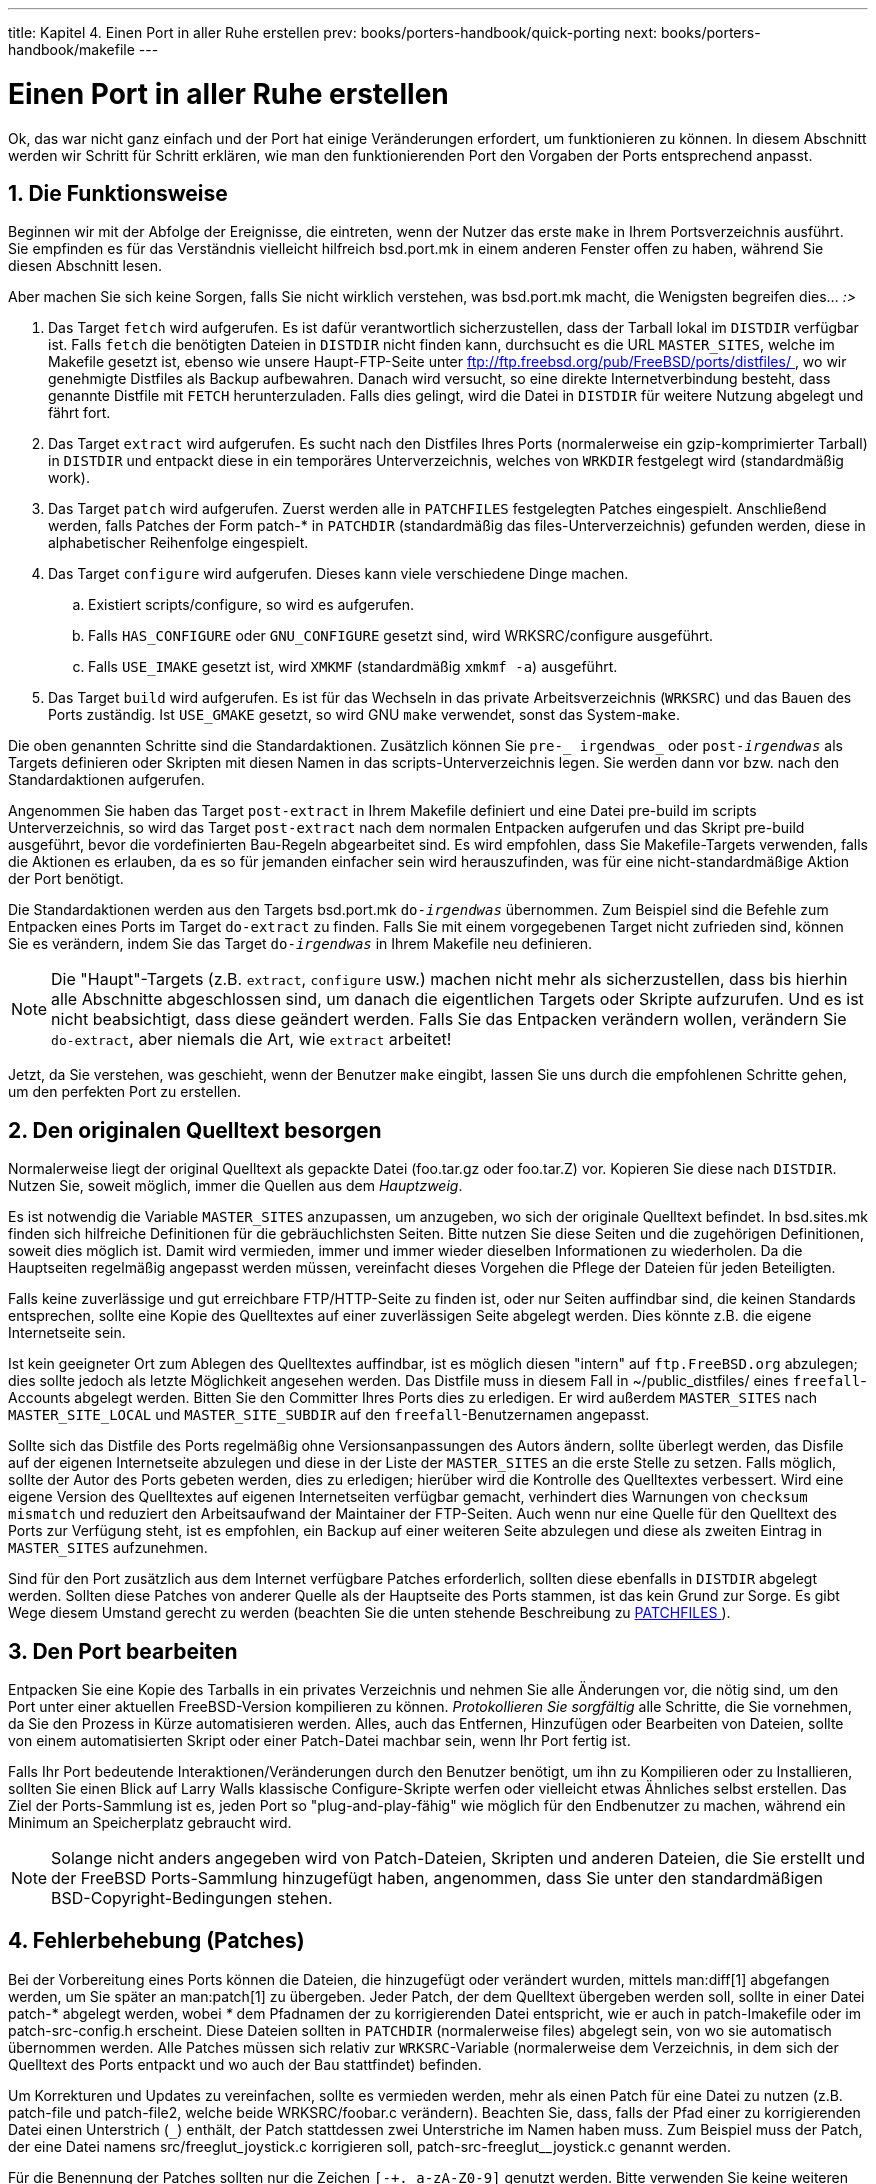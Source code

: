 ---
title: Kapitel 4. Einen Port in aller Ruhe erstellen
prev: books/porters-handbook/quick-porting
next: books/porters-handbook/makefile
---

[[slow]]
= Einen Port in aller Ruhe erstellen
:doctype: book
:toc: macro
:toclevels: 1
:icons: font
:sectnums:
:source-highlighter: rouge
:experimental:
:skip-front-matter:
:xrefstyle: basic
:relfileprefix: ../
:outfilesuffix:
:sectnumoffset: 4
:toc-title: Inhaltsverzeichnis
:table-caption: Tabelle
:figure-caption: Abbildung
:example-caption: Beispiel

toc::[]

Ok, das war nicht ganz einfach und der Port hat einige Veränderungen erfordert, um funktionieren zu können. In diesem Abschnitt werden wir Schritt für Schritt erklären, wie man den funktionierenden Port den Vorgaben der Ports entsprechend anpasst.

[[slow-work]]
== Die Funktionsweise

Beginnen wir mit der Abfolge der Ereignisse, die eintreten, wenn der Nutzer das erste `make` in Ihrem Portsverzeichnis ausführt. Sie empfinden es für das Verständnis vielleicht hilfreich [.filename]#bsd.port.mk# in einem anderen Fenster offen zu haben, während Sie diesen Abschnitt lesen.

Aber machen Sie sich keine Sorgen, falls Sie nicht wirklich verstehen, was [.filename]#bsd.port.mk# macht, die Wenigsten begreifen dies... _:>_

[.procedure]
====
. Das Target `fetch` wird aufgerufen. Es ist dafür verantwortlich sicherzustellen, dass der Tarball lokal im `DISTDIR` verfügbar ist. Falls `fetch` die benötigten Dateien in `DISTDIR` nicht finden kann, durchsucht es die URL `MASTER_SITES`, welche im Makefile gesetzt ist, ebenso wie unsere Haupt-FTP-Seite unter link:ftp://ftp.FreeBSD.org/pub/FreeBSD/ports/distfiles[ ftp://ftp.freebsd.org/pub/FreeBSD/ports/distfiles/ ], wo wir genehmigte Distfiles als Backup aufbewahren. Danach wird versucht, so eine direkte Internetverbindung besteht, dass genannte Distfile mit `FETCH` herunterzuladen. Falls dies gelingt, wird die Datei in `DISTDIR` für weitere Nutzung abgelegt und fährt fort.
. Das Target `extract` wird aufgerufen. Es sucht nach den Distfiles Ihres Ports (normalerweise ein gzip-komprimierter Tarball) in `DISTDIR` und entpackt diese in ein temporäres Unterverzeichnis, welches von `WRKDIR` festgelegt wird (standardmäßig [.filename]#work#).
. Das Target `patch` wird aufgerufen. Zuerst werden alle in `PATCHFILES` festgelegten Patches eingespielt. Anschließend werden, falls Patches der Form [.filename]#patch-*# in `PATCHDIR` (standardmäßig das [.filename]#files#-Unterverzeichnis) gefunden werden, diese in alphabetischer Reihenfolge eingespielt.
. Das Target `configure` wird aufgerufen. Dieses kann viele verschiedene Dinge machen.
.. Existiert [.filename]#scripts/configure#, so wird es aufgerufen.
.. Falls `HAS_CONFIGURE` oder `GNU_CONFIGURE` gesetzt sind, wird [.filename]#WRKSRC/configure# ausgeführt.
.. Falls `USE_IMAKE` gesetzt ist, wird `XMKMF` (standardmäßig `xmkmf -a`) ausgeführt.

. Das Target `build` wird aufgerufen. Es ist für das Wechseln in das private Arbeitsverzeichnis (`WRKSRC`) und das Bauen des Ports zuständig. Ist `USE_GMAKE` gesetzt, so wird GNU `make` verwendet, sonst das System-`make`.
====

Die oben genannten Schritte sind die Standardaktionen. Zusätzlich können Sie `pre-_ irgendwas_` oder `post-_irgendwas_` als Targets definieren oder Skripten mit diesen Namen in das [.filename]#scripts#-Unterverzeichnis legen. Sie werden dann vor bzw. nach den Standardaktionen aufgerufen.

Angenommen Sie haben das Target `post-extract` in Ihrem [.filename]#Makefile# definiert und eine Datei [.filename]#pre-build# im [.filename]#scripts# Unterverzeichnis, so wird das Target `post-extract` nach dem normalen Entpacken aufgerufen und das Skript [.filename]#pre-build# ausgeführt, bevor die vordefinierten Bau-Regeln abgearbeitet sind. Es wird empfohlen, dass Sie [.filename]#Makefile#-Targets verwenden, falls die Aktionen es erlauben, da es so für jemanden einfacher sein wird herauszufinden, was für eine nicht-standardmäßige Aktion der Port benötigt.

Die Standardaktionen werden aus den Targets [.filename]#bsd.port.mk# `do-_irgendwas_` übernommen. Zum Beispiel sind die Befehle zum Entpacken eines Ports im Target `do-extract` zu finden. Falls Sie mit einem vorgegebenen Target nicht zufrieden sind, können Sie es verändern, indem Sie das Target `do-_irgendwas_` in Ihrem [.filename]#Makefile# neu definieren.

[NOTE]
====
Die "Haupt"-Targets (z.B. `extract`, `configure` usw.) machen nicht mehr als sicherzustellen, dass bis hierhin alle Abschnitte abgeschlossen sind, um danach die eigentlichen Targets oder Skripte aufzurufen. Und es ist nicht beabsichtigt, dass diese geändert werden. Falls Sie das Entpacken verändern wollen, verändern Sie `do-extract`, aber niemals die Art, wie `extract` arbeitet!
====

Jetzt, da Sie verstehen, was geschieht, wenn der Benutzer `make` eingibt, lassen Sie uns durch die empfohlenen Schritte gehen, um den perfekten Port zu erstellen.

[[slow-sources]]
== Den originalen Quelltext besorgen

Normalerweise liegt der original Quelltext als gepackte Datei ([.filename]#foo.tar.gz# oder [.filename]#foo.tar.Z#) vor. Kopieren Sie diese nach `DISTDIR`. Nutzen Sie, soweit möglich, immer die Quellen aus dem _Hauptzweig_.

Es ist notwendig die Variable `MASTER_SITES` anzupassen, um anzugeben, wo sich der originale Quelltext befindet. In [.filename]#bsd.sites.mk# finden sich hilfreiche Definitionen für die gebräuchlichsten Seiten. Bitte nutzen Sie diese Seiten und die zugehörigen Definitionen, soweit dies möglich ist. Damit wird vermieden, immer und immer wieder dieselben Informationen zu wiederholen. Da die Hauptseiten regelmäßig angepasst werden müssen, vereinfacht dieses Vorgehen die Pflege der Dateien für jeden Beteiligten.

Falls keine zuverlässige und gut erreichbare FTP/HTTP-Seite zu finden ist, oder nur Seiten auffindbar sind, die keinen Standards entsprechen, sollte eine Kopie des Quelltextes auf einer zuverlässigen Seite abgelegt werden. Dies könnte z.B. die eigene Internetseite sein.

Ist kein geeigneter Ort zum Ablegen des Quelltextes auffindbar, ist es möglich diesen "intern" auf `ftp.FreeBSD.org` abzulegen; dies sollte jedoch als letzte Möglichkeit angesehen werden. Das Distfile muss in diesem Fall in [.filename]#~/public_distfiles/# eines `freefall`-Accounts abgelegt werden. Bitten Sie den Committer Ihres Ports dies zu erledigen. Er wird außerdem `MASTER_SITES` nach `MASTER_SITE_LOCAL` und `MASTER_SITE_SUBDIR` auf den `freefall`-Benutzernamen angepasst.

Sollte sich das Distfile des Ports regelmäßig ohne Versionsanpassungen des Autors ändern, sollte überlegt werden, das Disfile auf der eigenen Internetseite abzulegen und diese in der Liste der `MASTER_SITES` an die erste Stelle zu setzen. Falls möglich, sollte der Autor des Ports gebeten werden, dies zu erledigen; hierüber wird die Kontrolle des Quelltextes verbessert. Wird eine eigene Version des Quelltextes auf eigenen Internetseiten verfügbar gemacht, verhindert dies Warnungen von `checksum mismatch` und reduziert den Arbeitsaufwand der Maintainer der FTP-Seiten. Auch wenn nur eine Quelle für den Quelltext des Ports zur Verfügung steht, ist es empfohlen, ein Backup auf einer weiteren Seite abzulegen und diese als zweiten Eintrag in `MASTER_SITES` aufzunehmen.

Sind für den Port zusätzlich aus dem Internet verfügbare Patches erforderlich, sollten diese ebenfalls in `DISTDIR` abgelegt werden. Sollten diese Patches von anderer Quelle als der Hauptseite des Ports stammen, ist das kein Grund zur Sorge. Es gibt Wege diesem Umstand gerecht zu werden (beachten Sie die unten stehende Beschreibung zu <<porting-patchfiles,PATCHFILES >>).

[[slow-modifying]]
== Den Port bearbeiten

Entpacken Sie eine Kopie des Tarballs in ein privates Verzeichnis und nehmen Sie alle Änderungen vor, die nötig sind, um den Port unter einer aktuellen FreeBSD-Version kompilieren zu können. _Protokollieren Sie sorgfältig_ alle Schritte, die Sie vornehmen, da Sie den Prozess in Kürze automatisieren werden. Alles, auch das Entfernen, Hinzufügen oder Bearbeiten von Dateien, sollte von einem automatisierten Skript oder einer Patch-Datei machbar sein, wenn Ihr Port fertig ist.

Falls Ihr Port bedeutende Interaktionen/Veränderungen durch den Benutzer benötigt, um ihn zu Kompilieren oder zu Installieren, sollten Sie einen Blick auf Larry Walls klassische Configure-Skripte werfen oder vielleicht etwas Ähnliches selbst erstellen. Das Ziel der Ports-Sammlung ist es, jeden Port so "plug-and-play-fähig" wie möglich für den Endbenutzer zu machen, während ein Minimum an Speicherplatz gebraucht wird.

[NOTE]
====
Solange nicht anders angegeben wird von Patch-Dateien, Skripten und anderen Dateien, die Sie erstellt und der FreeBSD Ports-Sammlung hinzugefügt haben, angenommen, dass Sie unter den standardmäßigen BSD-Copyright-Bedingungen stehen.
====

[[slow-patch]]
== Fehlerbehebung (Patches)

Bei der Vorbereitung eines Ports können die Dateien, die hinzugefügt oder verändert wurden, mittels man:diff[1] abgefangen werden, um Sie später an man:patch[1] zu übergeben. Jeder Patch, der dem Quelltext übergeben werden soll, sollte in einer Datei [.filename]#patch-*# abgelegt werden, wobei _*_ dem Pfadnamen der zu korrigierenden Datei entspricht, wie er auch in [.filename]#patch-Imakefile# oder im [.filename]#patch-src-config.h# erscheint. Diese Dateien sollten in `PATCHDIR` (normalerweise [.filename]#files#) abgelegt sein, von wo sie automatisch übernommen werden. Alle Patches müssen sich relativ zur `WRKSRC`-Variable (normalerweise dem Verzeichnis, in dem sich der Quelltext des Ports entpackt und wo auch der Bau stattfindet) befinden.

Um Korrekturen und Updates zu vereinfachen, sollte es vermieden werden, mehr als einen Patch für eine Datei zu nutzen (z.B. [.filename]#patch-file# und [.filename]#patch-file2#, welche beide [.filename]#WRKSRC/foobar.c# verändern). Beachten Sie, dass, falls der Pfad einer zu korrigierenden Datei einen Unterstrich (`_`) enthält, der Patch stattdessen zwei Unterstriche im Namen haben muss. Zum Beispiel muss der Patch, der eine Datei namens [.filename]#src/freeglut_joystick.c# korrigieren soll, [.filename]#patch-src-freeglut__joystick.c# genannt werden.

Für die Benennung der Patches sollten nur die Zeichen `[-+._a-zA-Z0-9]` genutzt werden. Bitte verwenden Sie keine weiteren Zeichen als die angegebenen. Die Namensvergabe sollte nicht [.filename]#patch-aa# oder [.filename]#patch-ab# etc. entsprechen, erwähnen Sie immer den Pfad und Dateinamen.

RCS-Zeichenketten sollten vermieden werden, da CVS diese verstümmeln würde, sobald wir diese Dateien in die Ports-Sammlung einpflegen. Wenn wir die Dateien wieder abrufen wären diese verändert und der Patch würde fehlschlagen. RCS-Zeichenketten sind in Dollar-Zeichen (`$`) eingefügte Zeichen und beginnen üblicherweise mit `$Id` oder `$RCS`.

Die Option rekursiv (`-r`) zu nutzen man:diff[1], um Patches zu erstellen, ist zulässig, jedoch sollte der Patch anschließend geprüft werden, um Unnötiges aus dem Patch zu entfernen. Im Einzelnen bedeutet dies, dass Diffs zwischen zwei Backup-Dateien, [.filename]##Makefile##s oder wenn der Port `Imake` oder GNU `configure` usw. nutzt, überflüssig sind und entfernt werden sollten. Falls es es notwendig war, [.filename]##configure.in## zu bearbeiten und es soll `autoconf` zum Neuerstellen von `configure` genutzt werden, sollten die Diffs aus `configure` nicht genutzt werden (diese werden oft einige tausend Zeilen groß!); - hier sollte `USE_AUTOTOOLS=autoconf:261` definiert und das Diff aus [.filename]##configure.in## genutzt werden.

Zusätzlich sollte man unnötige Markup-Änderungen in Patches/Änderungen möglichst vermeiden. In der Open Source-Welt teilen sich Projekte häufig große Teile des Quellcodes. Allerdings verwenden die einzelnen Projekte oft unterschiedliche Programmierstile und Vorgaben für Einrückungen. Wenn man also einen funktionierenden Teil einer Funktion aus einem Projekt verwendet, um ein ähnliches Problem in einem anderen Projekt zu lösen, sollte man besonders vorsichtig sein, weil sich ansonsten die CVS-Änderungseinträge mit überflüssigen Einträgen füllen, die nur das Markup des Quellcodes betreffen, ohne dass sich an der Funktion des eigentlichen Quellcode etwas ändert ("withspace-only changes"). Solche Änderungen vergrößern nicht nur das CVS-Repository, sondern erschweren es auch die Ursache für eventuell auftretende Probleme zu finden.

War es notwendig eine Datei zu entfernen, wird dies besser mittels des `post-extract`-Targets als über den Patch selbst realisiert.

Ein einfacher Austausch kann direkt über das [.filename]#Makefile# des Ports umgesetzt werden, indem der in-place-Modus von man:sed[1] genutzt wird. Dies ist sehr hilfreich, wenn variable Werte korrigiert werden sollen. Beispiel:

[.programlisting]
....
post-patch:
      @${REINPLACE_CMD} -e 's|for Linux|for FreeBSD|g' ${WRKSRC}/README
	  @${REINPLACE_CMD} -e 's|-pthread|${PTHREAD_LIBS}|' ${WRKSRC}/configure
....

Relativ häufig ergibt sich die Situation, in der die portierte Software die CR/LF-Konventionen für Zeilenenden nutzt (dies ist bei unter Windows(R) entwickelter Software häufig der Fall). Dies kann bei weiteren Patches Probleme (Compiler-Warnungen, Fehlermeldungen bei der Ausführung von Skripten wie z.B. `/bin/sh^M` not found) und anderes ergeben. Um schnell alle Dateien von CR/LF nach LF zu konvertieren, kann `USE_DOS2UNIX=yes` in das [.filename]#Makefile# des Ports geschrieben werden. Hierzu kann eine Liste der zu konvertierenden Dateien erstellt werden:

[.programlisting]
....
USE_DOS2UNIX=    util.c util.h
....

Sollen Gruppen von Dateien über verschiedene Unterverzeichnisse konvertiert werden, kann `DOS2UNIX_REGEX` genutzt werden, dessen Argumente `find`-kompatible, reguläre Ausdrücke sind. Mehr zur Formatierung findet sich in man:re_format[7]. Diese Option ist beim Konvertieren aller Dateien mit definierter Endung, z.B. aller Dateien im Quellcode, wobei binäre Dateien unberührt bleiben, sinnvoll:

[.programlisting]
....
USE_DOS2UNIX=    yes
      DOS2UNIX_REGEX=  .*\.(c|cpp|h)
....

Wenn Sie einen Patch zu einer bereits existierenden Datei erstellen wollen, können Sie von ihr eine Kopie mit der Endung [.filename]#.orig# erstellen und anschließend die Originaldatei bearbeiten. Das make-Ziel `makepatch` führt dann zu einer entsprechenden Patch-Datei im Verzeichnis [.filename]#files# des Ports.

[[slow-configure]]
== Konfigurieren

Fügen Sie alle zusätzlichen Veränderungsbefehle Ihrem Skript [.filename]#configure# hinzu und speichern Sie es im [.filename]#scripts#-Unterverzeichnis. Wie vorstehend schon erwähnt, können Sie dies auch mit den Targets [.filename]#Makefile# und/oder Skripte mit dem Namen [.filename]#pre-configure# oder [.filename]#post-configure# erledigen.

[[slow-user-input]]
== Handhabung von Benutzereingaben

Sollte der Port Eingaben vom Benutzer benötigen, muss `IS_INTERACTIVE` im [.filename]#Makefile# des Ports gesetzt werden. Dies erlaubt "overnight builds" Ihren Port zu überspringen, falls der Nutzer die Variable `BATCH` setzt (setzt der Nutzer hingegen die Variable `INTERACTIVE`, werden _nur_ Ports gebaut, die Interaktion vom Nutzer erwarten). Dies erspart den Rechnern, welche kontinuierlich Ports bauen, eine Menge Zeit (siehe unten).

Zudem ist es empfohlen, falls sinnvolle Vorgaben für interaktive Optionen gesetzt sind, die `PACKAGE_BUILDING`-Variable zu prüfen und das interaktive Skript abzuschalten. Dies macht es uns möglich, Pakete für CDROMs und FTP-Server zu bauen.
